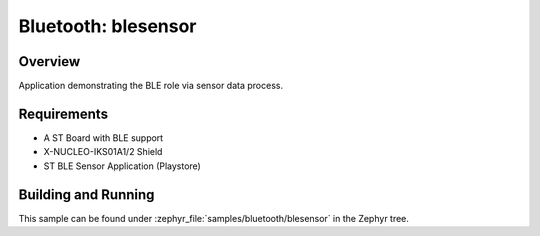 .. _ble_peripheral:

Bluetooth: blesensor
#####################

Overview
********

Application demonstrating the BLE role via sensor data process.


Requirements
************

* A ST Board with BLE support
* X-NUCLEO-IKS01A1/2 Shield
* ST BLE Sensor Application (Playstore)


Building and Running
********************

This sample can be found under :zephyr_file:`samples/bluetooth/blesensor` in the
Zephyr tree.
